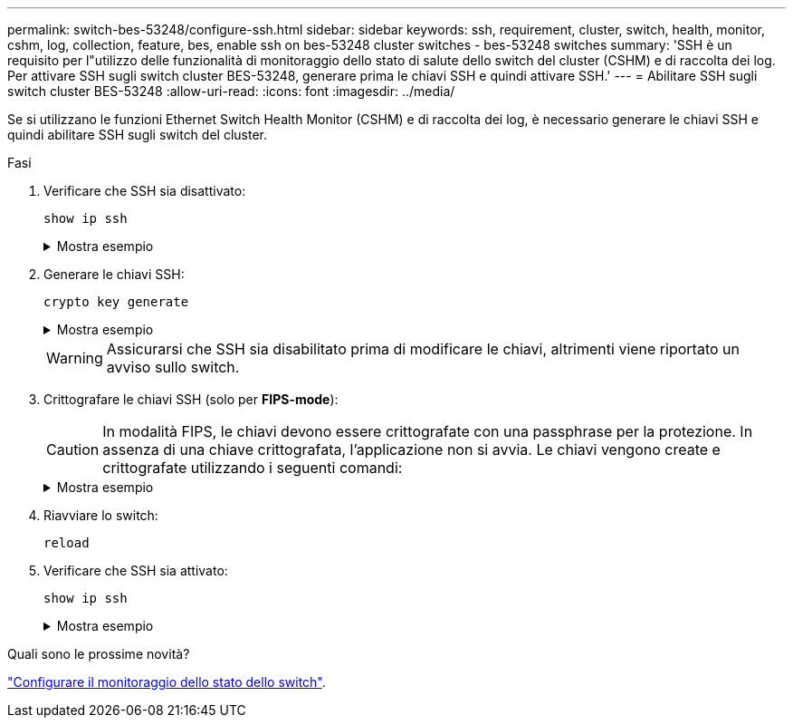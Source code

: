 ---
permalink: switch-bes-53248/configure-ssh.html 
sidebar: sidebar 
keywords: ssh, requirement, cluster, switch, health, monitor, cshm, log, collection, feature, bes, enable ssh on bes-53248 cluster switches - bes-53248 switches 
summary: 'SSH è un requisito per l"utilizzo delle funzionalità di monitoraggio dello stato di salute dello switch del cluster (CSHM) e di raccolta dei log. Per attivare SSH sugli switch cluster BES-53248, generare prima le chiavi SSH e quindi attivare SSH.' 
---
= Abilitare SSH sugli switch cluster BES-53248
:allow-uri-read: 
:icons: font
:imagesdir: ../media/


[role="lead"]
Se si utilizzano le funzioni Ethernet Switch Health Monitor (CSHM) e di raccolta dei log, è necessario generare le chiavi SSH e quindi abilitare SSH sugli switch del cluster.

.Fasi
. Verificare che SSH sia disattivato:
+
`show ip ssh`

+
.Mostra esempio
[%collapsible]
====
[listing, subs="+quotes"]
----
(switch)# *show ip ssh*

SSH Configuration

Administrative Mode: .......................... Disabled
SSH Port: ..................................... 22
Protocol Level: ............................... Version 2
SSH Sessions Currently Active: ................ 0
Max SSH Sessions Allowed: ..................... 5
SSH Timeout (mins): ........................... 5
Keys Present: ................................. DSA(1024) RSA(1024) ECDSA(521)
Key Generation In Progress: ................... None
SSH Public Key Authentication Mode: ........... Disabled
SCP server Administrative Mode: ............... Disabled
----
====
. Generare le chiavi SSH:
+
`crypto key generate`

+
.Mostra esempio
[%collapsible]
====
[listing, subs="+quotes"]
----
(switch)# *config*

(switch) (Config)# *crypto key generate rsa*

Do you want to overwrite the existing RSA keys? (y/n): *y*


(switch) (Config)# *crypto key generate dsa*

Do you want to overwrite the existing DSA keys? (y/n): *y*


(switch) (Config)# *crypto key generate ecdsa 521*

Do you want to overwrite the existing ECDSA keys? (y/n): *y*

(switch) (Config)# *aaa authorization commands "noCmdAuthList" none*
(switch) (Config)# *exit*
(switch)# *ip ssh server enable*
(switch)# *ip scp server enable*
(switch)# *ip ssh pubkey-auth*
(switch)# *write mem*

This operation may take a few minutes.
Management interfaces will not be available during this time.
Are you sure you want to save? (y/n) *y*

Config file 'startup-config' created successfully.

Configuration Saved!
----
====
+

WARNING: Assicurarsi che SSH sia disabilitato prima di modificare le chiavi, altrimenti viene riportato un avviso sullo switch.

. Crittografare le chiavi SSH (solo per *FIPS-mode*):
+

CAUTION: In modalità FIPS, le chiavi devono essere crittografate con una passphrase per la protezione. In assenza di una chiave crittografata, l'applicazione non si avvia. Le chiavi vengono create e crittografate utilizzando i seguenti comandi:

+
.Mostra esempio
[%collapsible]
====
[listing, subs="+quotes"]
----
(switch) *configure*
(switch) (Config)# *crypto key encrypt write rsa passphrase _<passphase>_*

The key will be encrypted and saved on NVRAM.
This will result in saving all existing configuration also.
Do you want to continue? (y/n): *y*

Config file 'startup-config' created successfully.

(switch) (Config)# *crypto key encrypt write dsa passphrase _<passphase>_*

The key will be encrypted and saved on NVRAM.
This will result in saving all existing configuration also.
Do you want to continue? (y/n): *y*

Config file 'startup-config' created successfully.

(switch)(Config)# *crypto key encrypt write ecdsa passphrase _<passphase>_*

The key will be encrypted and saved on NVRAM.
This will result in saving all existing configuration also.
Do you want to continue? (y/n): *y*

Config file 'startup-config' created successfully.

(switch) (Config)# end
(switch)# write memory

This operation may take a few minutes.
Management interfaces will not be available during this time.
Are you sure you want to save? (y/n) *y*

Config file 'startup-config' created successfully.

Configuration Saved!
----
====
. Riavviare lo switch:
+
`reload`

. Verificare che SSH sia attivato:
+
`show ip ssh`

+
.Mostra esempio
[%collapsible]
====
[listing, subs="+quotes"]
----
(switch)# *show ip ssh*

SSH Configuration

Administrative Mode: .......................... Enabled
SSH Port: ..................................... 22
Protocol Level: ............................... Version 2
SSH Sessions Currently Active: ................ 0
Max SSH Sessions Allowed: ..................... 5
SSH Timeout (mins): ........................... 5
Keys Present: ................................. DSA(1024) RSA(1024) ECDSA(521)
Key Generation In Progress: ................... None
SSH Public Key Authentication Mode: ........... Enabled
SCP server Administrative Mode: ............... Enabled
----
====


.Quali sono le prossime novità?
link:../switch-cshm/config-overview.html["Configurare il monitoraggio dello stato dello switch"].
